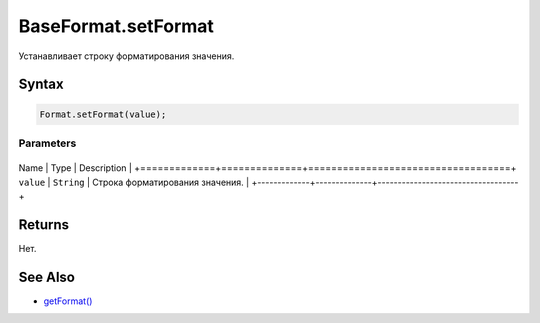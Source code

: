 BaseFormat.setFormat
====================

Устанавливает строку форматирования значения.

Syntax
------

.. code:: js

    Format.setFormat(value);

Parameters
~~~~~~~~~~

+-------------+--------------+-----------------------------------+
Name        | Type         | Description                       |
+=============+==============+===================================+
``value``   | ``String``   | Строка форматирования значения.   |
+-------------+--------------+-----------------------------------+

Returns
-------

Нет.

See Also
--------

-  `getFormat() <../BaseFormat.getFormat.html>`__
